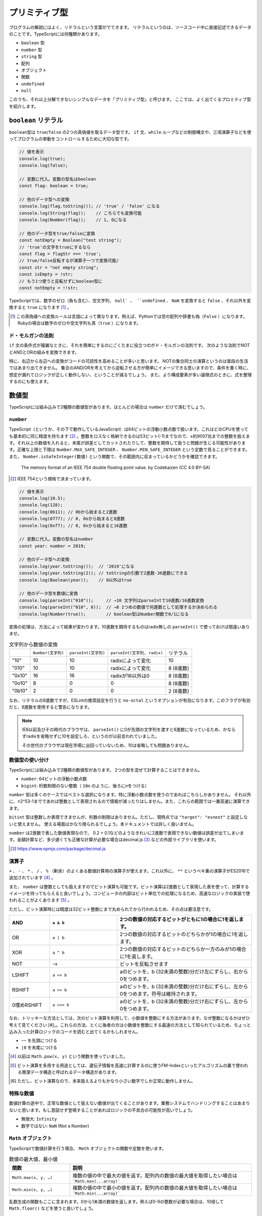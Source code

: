 プリミティブ型
=========================

プログラムの解説にはよく、リテラルという言葉がでてきます。
リテラルというのは、ソースコード中に直接記述できるデータのことです。TypeScriptには何種類かあります。

* ``boolean`` 型
* ``number`` 型
* ``string`` 型
* 配列
* オブジェクト
* 関数
* ``undefined``
* ``null``

このうち、それ以上分解できないシンプルなデータを「プリミティブ型」と呼びます。
ここでは、よく出てくるプロミティブ型を紹介します。

``boolean`` リテラル
---------------------

``boolean``\ 型は ``true``\ /\ ``false``\ の2つの真偽値を取るデータ型です。 ``if``\ 文、\ ``while``\ ループなどの制御構文や、三項演算子などを使ってプログラムの挙動をコントロールするために大切な型です。

.. code-block:: ts

   // 値を表示
   console.log(true);
   console.log(false);

   // 変数に代入。変数の型名はboolean
   const flag: boolean = true;

   // 他のデータ型への変換
   console.log(flag.toString()); // 'true' / 'false' になる
   console.log(String(flag));    // こちらでも変換可能
   console.log(Number(flag));    // 1, 0になる

   // 他のデータ型をtrue/falseに変換
   const notEmpty = Boolean("test string");
   // 'true'の文字をtrueにするなら
   const flag = flagStr === 'true';
   // true/false反転するが演算子一つで変換可能/
   const str = "not empty string";
   const isEmpty = !str;
   // もう1つ使うと反転せずにboolean型に
   const notEmpty = !!str;

TypeScriptでは、数字のゼロ（負も含む）、空文字列、 ``null` 、 ``undefined`` 、 ``NaN`` を変換すると ``false`` 、それ以外を変換すると ``true`` になります \ [#]_\ 。

.. [#] この真偽値への変換ルールは言語によって異なります。例えば、Pythonでは空の配列や辞書も偽（\ ``False``\ ）になります。Rubyの場合は数字のゼロや空文字列も真（\ ``true``\ ）になります。

ド・モルガンの法則
~~~~~~~~~~~~~~~~~~~~~~

``if`` 文の条件式が複雑なときに、それを簡単にするのにごくたまに役立つのがド・モルガンの法則です。
次のような法則でNOTとANDとORの組みを変換できます。

.. code-block:: ts
   :caption: ド・モルガンの法則

   !(P || Q) == !P && !Q
   !(P && Q) == !P || !Q

特に、右辺から左辺への変換がコードの可読性を高めることが多いと思います。
NOTの集合同士の演算というのは普段の生活ではあまり出てきません。
集合のAND/ORを考えてから逆転させる方が簡単にイメージできる思いますので、条件を書く時に、想定が漏れてロジックが正しく動作しない、ということが減るでしょう。
また、より構成要素が多い論理式のときに、式を整理するのにも使えます。

数値型
---------------------

TypeScriptには組み込みで2種類の数値型があります。ほとんどの場合は ``number`` だけで済むでしょう。

``number``
~~~~~~~~~~~~~~~~~~~~~~~

TypeScript（というか、その下で動作しているJavaScript）は64ビットの浮動小数点数で扱います。これはどのCPUを使っても基本的に同じ精度を持ちます\ [#]_\ 。整数をロスなく格納できるのは53ビット(-1)までなので、±約9007兆までの整数を扱えます。それ以上の数値を入れると、末尾が誤差としてカットされたりして、整数を期待して扱うと問題が生じる可能性があります。正確な上限と下限は ``Number.MAX_SAFE_INTEGER`` 、 ``Number.MIN_SAFE_INTEGER`` という定数で見ることができます。また、 ``Number.isSafeInteger(数値)`` という関数で、その範囲内に収まっているかどうかを確認できます。

.. figure:: ./images/basic/double.png

   The memory format of an IEEE 754 double floating point value. by Codekaizen (CC 4.0 BY-SA)

.. [#] IEEE 754という規格で決まっています。

.. code-block:: ts

   // 値を表示
   console.log(10.5);
   console.log(128);
   console.log(0b11); // 0bから始まると2進数
   console.log(0777); // 0, 0oから始まると8進数
   console.log(0xf7); // 0, 0xから始まると16進数

   // 変数に代入。変数の型名はnumber
   const year: number = 2019;

   // 他のデータ型への変換
   console.log(year.toString());  // '2019'になる
   console.log(year.toString(2)); // toStringの引数で2進数-36進数にできる
   console.log(Boolean(year));    // 0以外はtrue

   // 他のデータ型を数値に変換
   console.log(parseInt("010"));     // →10 文字列はparseIntで10進数/16進数変換
   console.log(parseInt("010", 8));  // →8 2つめの数値で何進数として処理するか決められる
   console.log(Number(true));        // boolean型はNumber関数で0/1になる

変換の処理は、方法によって結果が変わります。10進数を期待するものはradix無しの ``parseInt()`` で使っておけば間違いありませ。

.. list-table:: 文字列から数値の変換

   - *
     * ``Number(文字列)``
     * ``parseInt(文字列)``
     * ``parseInt(文字列, radix)``
     * リテラル
   - * "10"
     * 10
     * 10
     * radixによって変化
     * 10
   - * "010"
     * 10
     * 10
     * radixによって変化
     * 8 (8進数)
   - * "0x10"
     * 16
     * 16
     * radixが16以外は0
     * 8 (8進数)
   - * "0o10"
     * 8
     * 0
     * 0
     * 8 (8進数)
   - * "0b10"
     * 2
     * 0
     * 0
     * 2 (8進数)

なお、リテラルの8進数ですが、ESLintの推奨設定を行うと ``no-octal`` というオプションが有効になります。このフラグが有効だと、8進数を使用すると警告になります。

.. note:: 

   IE8以前及びその時代のブラウザは、 ``parseInt()`` に0が先頭の文字列を渡すと8進数になっているため、かならずradixを省略せずに10を設定しろ、というのが以前言われていました。

   その世代のブラウザは現在市場に出回っていないため、10は省略しても問題ありません。

数値型の使い分け
~~~~~~~~~~~~~~~~~~~~~~~

TypeScriptには組み込みで2種類の数値型があります。
2つの型を混ぜて計算することはできません。

* ``number``: 64ビットの浮動小数点数
* ``bigint``: 桁数制限のない整数（\ ``10n`` のように、後ろにnをつける）

``number`` 型は多くのケースではベストな選択になります。特に浮動小数点数を使うのであればこちらしかありません。
それ以外に、±2^53-1までであれば整数として表現されるので情報が減ったりはしません。また、これらの範囲では一番高速に演算できます。

``bitint`` 型は整数しか表現できませんが、桁数の制限はありません。ただし、現時点では ``"target": "esnext"`` と設定しないと使えません。
使える場面はかなり限られるでしょう。本ドキュメントでは詳しく扱いません。

``number`` は2進数で表した数値表現なので、 0.2 + 0.1などのようなきれいに2進数で表現できない数値は誤差が出てしまいます。金額計算など、多少遅くても正確な計算が必要な場合はdecimal.js\ [#]_\ などの外部ライブラリを使います。

.. code-block:: ts
   :caption: numberの誤差

   const a = 0.1;
   const b = 0.2;
   console.log(a + b);
   // 0.30000000000000004

.. [#] https://www.npmjs.com/package/decimal.js

演算子
~~~~~~~~~~~~

``+`` 、 ``-`` 、 ``*`` 、 ``/`` 、 ``%`` （剰余）のよくある数値計算用の演算子が使えます。これ以外に、 ``**`` というベキ乗の演算子がES2016で追加されています [#]_ 。

また、 ``number`` は整数としても扱えますのでビット演算も可能です。ビット演算は2進数として表現した表を使って、計算するイメージを持ってもらえると良いでしょう。コンピュータの内部はビット単位での処理になるため、高速なロジックの実装で使われることがよくあります [#]_ 。

ただし、ビット演算時には精度は32ビット整数にまで丸められてから行われるため、その点は要注意です。

.. list-table::
   :header-rows: 1
   :widths: 3 5 10

   - * AND
     * ``a & b``
     * 2つの数値の対応するビットがともに1の場合に1を返します。
   - * OR
     * ``a | b``
     * 2つの数値の対応するビットのどちらかが1の場合に1を返します。
   - * XOR
     * ``a ^ b``
     * 2つの数値の対応するビットのどちらか一方のみが1の場合に1を返します。
   - * NOT
     * ``~a``
     * ビットを反転させます
   - * LSHIFT
     * ``a << b``
     * aのビットを、b (32未満の整数)分だけ左にずらし、右から0をつめます。
   - * RSHIFT
     * ``a >> b``
     * aのビットを、b (32未満の整数)分だけ右にずらし、左から0をつめます。符号は維持されます。
   - * 0埋めRSHIFT
     * ``a >>> b``
     * aのビットを、b (32未満の整数)分だけ右にずらし、左から0をつめます。

なお、トリッキーな方法としては、次のビット演算を利用して、小数値を整数にする方法があります。なぜ整数になるかはぜひ考えて見てください \[#]_\ 。これらの方法、とくに後者の方は小数値を整数にする最速の方法として知られているため、ちょっと込み入った計算ロジックのコードを読むと出てくるかもしれません。

* ``~~`` を先頭につける
* ``|0`` を末尾につける

.. [#] 以前は ``Math.pow(x, y)`` という関数を使っていました。
.. [#] ビット演算を多用する用途としては、遺伝子情報を高速に計算するのに使うFM-Indexといったアルゴリズムの裏で使われる簡潔データ構造と呼ばれるデータ構造があります。
.. [#] ただし、ビット演算なので、本来扱えるよりもかなり小さい数字でしか正常に動作しません。

特殊な数値
~~~~~~~~~~~~~~~~

数値計算の途中で、正常な数値として扱えない数値が出てくることがあります。業務システムでハンドリングすることはあまりないと思います。もし意図せず登場することがあればロジックの不具合の可能性が高いでしょう。

* 無限大: ``Infinity``
* 数字ではない: ``NaN`` (Not a Number)

``Math`` オブジェクト
~~~~~~~~~~~~~~~~~~~~~~~~~~~~

TypeScriptで数値計算を行う場合、 ``Math`` オブジェクトの関数や定数を使います。

.. list-table:: 数値の最大値、最小値
   :header-rows: 1
   :widths: 5 15

   - * 関数
     * 説明
   - * ``Math.max(x, y, …)``
     * 複数の値の中で最大の値を返す。配列内の数値の最大値を取得したい場合は ```Math.max(...array)```
   - * ``Math.min(x, y, …)``
     * 複数の値の中で最小の値を返す。配列内の数値の最大値を取得したい場合は ```Math.min(...array)```

乱数生成の関数もここに含まれます。0から1未満の数値を返します。例えば0-9の整数が必要な場合は、10倍して ``Math.floor()`` などを使うと良いでしょう。

.. list-table:: 乱数
   :header-rows: 1
   :widths: 5 15

   - * 関数
     * 説明
   - * ``Math.random()``
     * 0以上1未満の疑似乱数を返す。暗号的乱数が必要な場合は ``crypto.randomBytes()`` を代わりに使う。

整数に変換する関数はたくさんあります。一見、似たような関数が複数あります。例えば、 ``Math.floor()`` と ``Math.trunc()`` は似ていますが、負の値を入れた時に、前者は数値が低くなる方向に（-1.5なら-2）丸めますが、後者は0に近く方向に丸めるといった違いがあります。

.. list-table:: 整数変換
   :header-rows: 1
   :widths: 5 15

   - * 関数
     * 説明
   - * ``Math.abs(x)``
     * xの絶対値を返す。
   - * ``Math.ceil(x)``
     * x以上の最小の整数を返す。
   - * ``Math.floor(x)``
     * x以下の最大の整数を返す。
   - * ``Math.fround(x)``
     * xに近似の単精度浮動小数点数を返す。ES2015以上。
   - * ``Math.round(x)``
     * xを四捨五入して、近似の整数を返す。
   - * ``Math.sign(x)``
     * xが正なら1、負なら-1、0なら0を返す。ES2015以上。
   - * ``Math.trunc(x)``
     * xの小数点以下を切り捨てた値を返す。ES2015以上。

整数演算の補助関数もいくつかあります。ビット演算と一緒に使うことが多いと思われます。

.. list-table:: 32ビット整数
   :header-rows: 1
   :widths: 5 15

   - * 関数
     * 説明
   - * ``Math.clz32(x)``
     * xを2進数32ビット整数値で表した数の先頭の0の個数を返す。ES2015以上。
   - * ``Math.imul(x, y)``
     * 32ビット同士の整数の乗算の結果を返す。超えた範囲は切り捨てられる。主にビット演算と一緒に使う。ES2015以上。

平方根などに関する関数もあります。

.. list-table:: ルート
   :header-rows: 1
   :widths: 5 15

   - * 関数・定数
     * 説明
   - * ``Math.SQRT1_2``
     * 1/2の平方根の定数。
   - * ``Math.SQRT2``
     * 2の平方根の定数。
   - * ``Math.cbrt(x)``
     * xの立方根を返す。ES2015以上。
   - * ``Math.hypot(x, y, …)``
     * 引数の数値の二乗和の平方根を返す。ES2015以上。
   - * ``Math.sqrt(x)``
     * xの平方根を返す。

対数関係の関数です。

.. list-table:: 対数
   :header-rows: 1
   :widths: 5 15

   - * 関数・定数
     * 説明
   - * ``Math.E``
     * 自然対数の底（ネイピア数）を表す定数。
   - * ``Math.LN10``
     * 10の自然対数を表す定数。
   - * ``Math.LN2``
     * 2の自然対数を表す定数。
   - * ``Math.LOG10E``
     * 10を底としたeの対数を表す定数。
   - * ``Math.LOG2E``
     * 2を底としたeの対数を表す定数。
   - * ``Math.exp(x)``
     * ``Math.E ** x`` を返す。
   - * ``Math.expm1(x)``
     * ``exp(x)`` から1を引いた値を返す。ES2015以上。
   - * ``Math.log(x)``
     * xの自然対数を返す。
   - * ``Math.log1p(x)``
     * 1 + x の自然対数を返す。ES2015以上。
   - * ``Math.log10(x)``
     * xの10を底とした対数を返す。ES2015以上。
   - * ``Math.log2(x)``
     * xの2を底とした対数を返す。ES2015以上。

最後は円周率や三角関数です。引数や返り値で角度を取るものはすべてラジアンですので、度 （°）で数値を持っている場合は ``* Math.PI / 180`` でラジアンに変換してください。

.. list-table::　三角関数
   :header-rows: 1
   :widths: 5 15

   - * 関数・定数
     * 説明
   - * ``Math.PI``
     * 円周率の定数。
   - * ``Math.acos(x)``
     * アークコサイン (逆余弦) を返す。
   - * ``Math.acosh(x)``
     * ハイパボリックアークコサイン (双曲線逆余弦) を返す。
   - * ``Math.asin(x)``
     * アークサイン (逆正弦) を返す。
   - * ``Math.asinh(x)``
     * ハイパボリックアークサイン (双曲線逆正弦) を返す。
   - * ``Math.atan(x)``
     * アークタンジェント (逆正接) を返す。
   - * ``Math.atanh(x)``
     * ハイパボリックアークタンジェント (双曲線逆正接) を返す。
   - * ``Math.atan2(y, x)
     * アークタンジェント (逆正接) を返す。
   - * ``Math.cos(x)``
     * コサイン (余弦) を返す。
   - * ``Math.cosh(x)``
     * ハイパボリックコサイン (双曲線余弦) を返す。
   - * ``Math.sin(x)``
     * サイン (正弦) を返す。
   - * ``Math.sinh(x)``
     * ハイパボリックサイン (双曲線正弦) を返す。
   - * ``Math.tan(x)``
     * タンジェント (正接) を返す。
   - * ``Math.tanh(x)``
     * ハイパボリックタンジェント (双曲線正接) を返す。

``string`` リテラル
---------------------

``string`` リテラルは文字列を表現します。シングルクオート、ダブルクオートでくくると表現できます。
シングルクオートとダブルクオートは、途中で改行が挟まると「末尾がない」とエラーになってしまいますが、
また、バッククオートでくくると、改行が中にあっても大丈夫なので、複数行あるテキストをそのまま表現できます。

.. code-block:: ts

   // 値を表示
   // シングルクオート、ダブルクオート、バッククオートでくくる
   console.log('hello world');

   // 変数に代入。変数の型名はboolean
   const name: string = "future";

   // 複数行
   // シングルクオート、ダブルクオートだとエラーになる
   // error TS1002: Unterminated string literal.
   const address = '東京都
   品川区';
   // バッククオートならOK。ソースコード上の改行はデータ上も改行となる
   const address = `東京都
   品川区`;

   // 他のデータ型への変換
   console.log(parseInt('0100', 10)); // 100になる
   console.log(Boolean(name));        // 空文字列はfalse、それ以外はtrueになる

   // 他のデータ型をstringに変換
   const year = 2019;
   console.log((2019).toString(2));     // numberはtoStringの引数で2進数-36進数にできる
   console.log((true).toString());      // boolean型を'true'/'false'の文字列に変換
   console.log(Stirng(false));          // こちらでも可

JavaScriptはUTF-16という文字コードを採用しています。Javaと同じです。絵文字など、一部の文字列は1文字分のデータでは再現できずに、2文字使って1文字を表現することがあります。これをサロゲートペアと呼びます。範囲アクセスなどで文字列の一部を扱おうとすると、絵文字の一部だけを拾ってしまう可能性がある点には要注意です。何かしらの文字列のロジックのテストをする場合には、絵文字も入れるようにすると良いでしょう。

文字列のメソッド
~~~~~~~~~~~~~~~~~~~~~

文字列には、その内部で持っている文字列を加工したり、一部を取り出したりするメソッドがいくつもあります。
かなり古いJavaScriptの紹介だと、HTMLタグをつけるためのメソッドが紹介されていたりもします、TypeScriptの型定義ファイルにも未だに存在はしますが、それらのメソッドは言語標準ではないためここでは説明しません。

.. list-table::　文字・コード
   :header-rows: 1
   :widths: 5 15

   - * ``[i]``
     * i番目の文字を返す。範囲外では ``undefined`` が返る。
   - * ``charAt(i)``
     * i番目の文字を返す。範囲外では空文字列が返る。
   - * ``charCodeAt(i)``
     * 指定された位置のUTF-16のコードを返す。 ``String.fromCharCode(c)`` を使って元の文字列に戻せる。
   - * ``codePointAt(i)``
     * 指定された位置のユニコードのコードポイントを返す。範囲外では ``undefined`` が返る。 ``String.fromCodePoint(c)`` を使って元の文字列に戻せる。ES2015以上。

.. list-table::　加工
   :header-rows: 1
   :widths: 5 15

   - * ``normalize(form?)``
     * ユニコードの正規化を行う。後述。
   - * ``padEnd(l, s)``
     * 指定された文字長に足りないときに、終端から文字列sで埋める。ES2017以上。
   - * ``padStart(l, s)``
     * 指定された文字長に足りないときに、先頭から文字列sで埋める。ES2017以上。
   - * ``repeat()``
     * ES2015以上。
   - * ``toLocaleLower(...l)``
     * ロケール情報の従って大文字を小文字に変換した新しい文字列を返す。
   - * ``toLocaleUpper()``
     * ロケール情報の従って小文字を大文字に変換した新しい文字列を返す。
   - * ``toLowerCase()``
     * すべて大文字を小文字に変換した新しい文字列を返す。
   - * ``toUpperCase()``
     * すべて小文字を大文字に変換した新しい文字列を返す。
   - * ``trim()``
     * 前後のスペース（とそれに類する文字）を削除した新しい文字列を返す。
   - * ``trimEnd()``
     * 後のスペース（とそれに類する文字）を削除した新しい文字列を返す。ES2019以上。
   - * ``trimStart()``
     * 前のスペース（とそれに類する文字）を削除した新しい文字列を返す。ES2019以上。

.. list-table::　検索・分析
   :header-rows: 1
   :widths: 5 15

   - * ``endsWith(s, i?)``
     * 文字列がsで終わるかどうかを調べる。ES2015以上。
   - * ``includes(s)``
     * ES2015以上。
   - * ``indexOf(s, i?)``
     * 文字列sを検索し、そのインデックスを返す。
   - * ``lastIndexOf(s, i?)``
     * 文字列sを後方から検索し、そのインデックスを返す。
   - * ``localeCompare(s, l?, opt?)``
     * 指定された言語の規則を使って文字列sと比較する
   - * ``match(regexp)``
     * 文字列が正規表現にマッチするか調べ、マッチしたらその情報を含むオブジェクトを返す。
   - * ``search(regexp)``
     * 正規表現にマッチする文字列を検索し、インデックスを返す。
   - * ``startsWith(s, i?)``
     * 文字列がsから始まるかどうかを調べる。ES2015以上。
   - * ``substring(s, e?)``
     * 指定されたインデックス間（後半を省略すると末尾まで）の部分文字列を返す。

文字コードの正規化
~~~~~~~~~~~~~~~~~~~~~

ユニコードには、同じ意味だけどコードポイントが異なり、字形が似ているけど少し異なる文字というものが存在します。たとえば、全角のアルファベットのＡと、半角アルファベットのAがこれにあたります。
それらを統一してきれいにするのが正規化です。文字列の ``normalize("NFKC")`` というメソッド呼び出しをすると、これがすべてきれいになります。

.. code-block:: ts

   > "ＡＢＣｱｲｳｴｵ㍻".normalize("NFKC")
   'ABCアイウエオ平成'

正規化を行わないと、例えば、「６月６日議事録.md」という全角数字のファイル名を検索しようとして、「6月6日議事録」という検索ワードで検索しようとしたときにひっかからない、ということがおきます。検索対象と検索ワードの両方を正規化しておけば、このような表記のブレがなくなるため、ひっかかりそうでひっかからない、ということが減らせます。

正規形は次の4通りあります。Kがついているものがこのきれいにする方です。また、Dというのは、濁音の記号とベースの文字を分割するときの方法、Cは結合するときの方法になります。macOSの文字コードがNFKDなので、たまにmacOSのChromeでGoogle Spreadsheetを使うと、コピペだかなんだかのタイミングでこのカタカナの濁音が2文字に分割された文字列が挿入されることがあります。 ``NFKC`` をつかっておけば問題はないでしょう。

* ``NFC``
* ``NFD``
* ``NFKC``
* ``NFKD``

正規化をこのルールに従って行うと、ユーザーに「全角数字で入力する」ことを強いるような、かっこ悪いUIをなくすことができます。ユーザーの入力はすべてバリデーションの手前で正規化すると良いでしょう。

ただし、長音、ハイフンとマイナス、漢数字の１、横罫線など、字形が似ているものの意味としても違うものはこの正規化でも歯が立たないので、別途対処が必要です。

文字列の結合
~~~~~~~~~~~~~

従来のJavaScriptは他の言語でいうprintf系の関数がなく、文字列を\ ``+``\ で結合したり、配列に入れて\ ``.join()``\ で結合したりしましたが、いまどきは文字列テンプレートリテラルがありますので、ちょっとした結合は簡単に扱えます。
printfのような数値の変換などのフォーマットはなく、あくまでも文字列結合をスマートにやるためのものですが、複数行のテキストを表現できますし、プレースホルダ内には自由に式が書けます。
もちろん、数が決まらない配列などは従来どおり\ ``.join()``\ を使います。

.. code-block:: js

   // 古いコード
   console.log("[Debug]:" + variable);

   // 新しいコード
   console.log(`[Debug]: ${variable}`);

このバッククオートを使う場合は、関数を前置することで、文字列を加工することができます。
国際化でメッセージを置き換える場面などで利用されます。

文字列の事前処理
~~~~~~~~~~~~~~~~~~~~~~~~

テンプレートリテラルに関数を指定すると（タグ付きテンプレートリテラル）、文字列を加工する処理を挟めます。よく使われるケースは翻訳などでしょう。
テンプレートリテラルの前に置かれた関数は、最初に文字列の配列がきて、その後はプレースホルダの数だけ引数が付く構造になっています。
文字列の配列は、プレースホルダに挟まれた部分のテキストになります。
自作する機会は多くないかもしれませんが、コード理解のために覚えておいて損はないでしょう。

.. code-block:: ts
   :caption: タグ付きテンプレートリテラル

   function i18n(texts, ...placeholders) {
     // texts = ['小動物は', 'が好きです']
     // placeholders = ['小旅行']
     return // 翻訳処理
   }

   const hobby = "小旅行"
   console.log(i18n`小動物は${hobby}が好きです`);

``undefined`` と ``null``
-------------------------------------

JavaScript/TypeScriptでは、 ``undefined`` と ``null`` があります。他の言語では ``null`` （もしくは ``None`` 、 ``nil`` と呼ぶことも）だけの場合がほとんどですが、JavaScript/TypeScriptでは2種類登場します。

このうち、 ``undefined`` は未定義やまだ値が代入されていない変数を参照したり、オブジェクトの未定義の属性に触ると帰ってくる値です。
TypeScriptはクラスなどで型定義を行い、コーディングがしやすくなるとよく宣伝されますが、「 ``undefined`` に遭遇するとわかっているコードを事前にチェックしてくれる」ということがその本質だと思われます。

.. code-block:: ts

   let favoriteGame: string; // まだ代入してないのでundefined;
   console.log(favoriteGame);

このコードは、 ``tsconfig.json`` で ``strict: true`` （もしくは ``strictNullChecks: true`` ）の場合にはコンパイルエラーになります。

JavaScriptはメソッドや関数呼び出し時に数が合わなくてもエラーにはならず、指定されなかった引数には ``undefined`` が入っていました。
TypeScriptでは数が合わないとエラーになりますが、 ``?`` を変数名の最後に付与すると、省略可能になります。

.. code-block:: ts

   function print(name: string, age?: number) {
       console.log(`name: ${name}, age: ${age || 'empty'}`);
   }

意図せずうっかりな「未定義」が ``undefined`` であれば、意図をもって「これは無効な値だ」と設定するのが ``null`` です。
ただし、Javaと違って、気軽に ``null`` を入れることはできません。共用体（union）型定義という、「AもしくはB」という型宣言ができるので、これをつかって ``null`` を代入します。
TypeScriptでは「これは無効な値をとる可能性がありますよ」というのは意識して許可してあげなければなりません。

.. code-block:: ts

   // stringかnullを入れられるという宣言をしてnullを入れる
   let favaoriteGame: string | null = null;

``undefined`` と ``null`` は別のものなので、コンパイラオプションで ``compilerOptions.strict: true`` もしくは、 ``compilerOptions.strictNullChecks: true`` の場合は、 ``null`` 型の変数に ``undefined`` を入れようとしたり、その逆をするとエラーになります。
これらのオプションを両方とも ``false`` にすれば、エラーにはならなくなりますが、副作用が大きいため、これらのオプションは有効にして、普段から正しくコードを書く方が健全です。

.. code-block:: ts
   :caption: nullとundefinedは別物

   const a: string | null = undefined;
   // error TS2322: Type 'undefined' is not assignable to type 'string | null'.

   const b: string | undefined = null;
   // error TS2322: Type 'null' is not assignable to type 'string | undefined'.

まとめ
--------------

TypeScript（とJavaScript）で登場する、プリミティブ型を紹介してきました。
これらはプログラムを構成する上でのネジやクギとなるデータです。